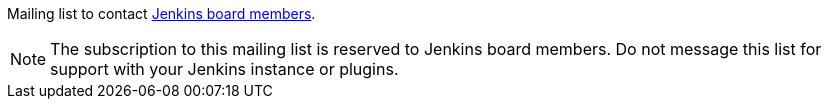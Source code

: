 Mailing list to contact https://www.jenkins.io/project/board/[Jenkins board members].

NOTE: The subscription to this mailing list is reserved to Jenkins board members. Do not message this list for support with your Jenkins instance or plugins.
